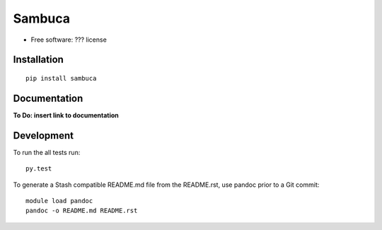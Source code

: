 ===============================
Sambuca
===============================

* Free software: ??? license

Installation
============

::

    pip install sambuca

Documentation
=============
**To Do: insert link to documentation**

Development
===========

To run the all tests run::

    py.test

To generate a Stash compatible README.md file from the README.rst, use pandoc
prior to a Git commit::

    module load pandoc
    pandoc -o README.md README.rst
